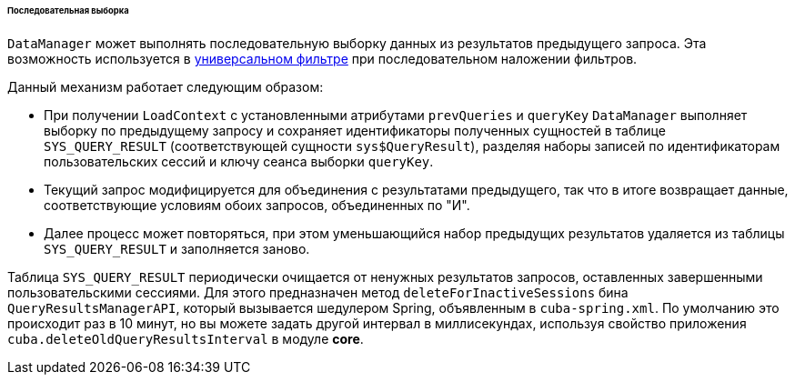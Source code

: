 :sourcesdir: ../../../../../../source

[[query_from_selected]]
====== Последовательная выборка

`DataManager` может выполнять последовательную выборку данных из результатов предыдущего запроса. Эта возможность используется в <<gui_Filter,универсальном фильтре>> при последовательном наложении фильтров. 

Данный механизм работает следующим образом:

* При получении `LoadContext` с установленными атрибутами `prevQueries` и `queryKey` `DataManager` выполняет выборку по предыдущему запросу и сохраняет идентификаторы полученных сущностей в таблице `SYS_QUERY_RESULT` (соответствующей сущности `sys$QueryResult`), разделяя наборы записей по идентификаторам пользовательских сессий и ключу сеанса выборки `queryKey`.

* Текущий запрос модифицируется для объединения с результатами предыдущего, так что в итоге возвращает данные, соответствующие условиям обоих запросов, объединенных по "И".

* Далее процесс может повторяться, при этом уменьшающийся набор предыдущих результатов удаляется из таблицы `SYS_QUERY_RESULT` и заполняется заново.

Таблица `SYS_QUERY_RESULT` периодически очищается от ненужных результатов запросов, оставленных завершенными пользовательскими сессиями. Для этого предназначен метод `deleteForInactiveSessions` бина `QueryResultsManagerAPI`, который вызывается шедулером Spring, объявленным в `cuba-spring.xml`. По умолчанию это происходит раз в 10 минут, но вы можете задать другой интервал в миллисекундах, используя свойство приложения `cuba.deleteOldQueryResultsInterval` в модуле *core*.

